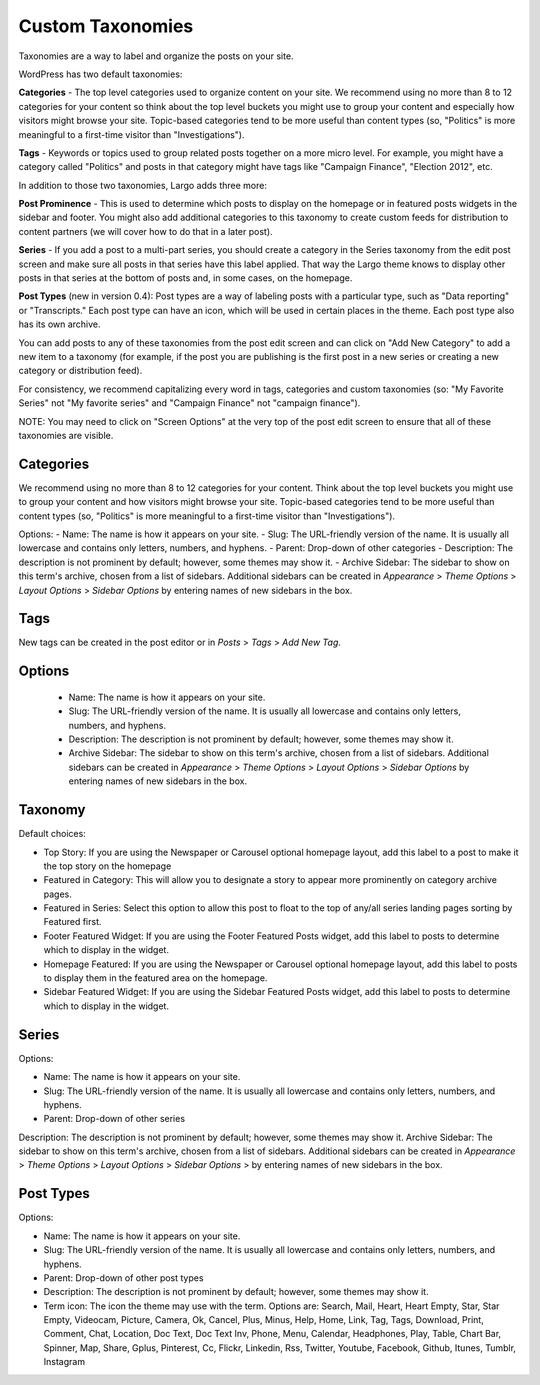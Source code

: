 Custom Taxonomies
=================

Taxonomies are a way to label and organize the posts on your site.

WordPress has two default taxonomies:

**Categories** - The top level categories used to organize content on your site. We recommend using no more than 8 to 12 categories for your content so think about the top level buckets you might use to group your content and especially how visitors might browse your site. Topic-based categories tend to be more useful than content types (so, "Politics" is more meaningful to a first-time visitor than "Investigations").

**Tags** - Keywords or topics used to group related posts together on a more micro level. For example, you might have a category called "Politics" and posts in that category might have tags like "Campaign Finance", "Election 2012", etc.

In addition to those two taxonomies, Largo adds three more:

**Post Prominence** - This is used to determine which posts to display on the homepage or in featured posts widgets in the sidebar and footer. You might also add additional categories to this taxonomy to create custom feeds for distribution to content partners (we will cover how to do that in a later post).

**Series** - If you add a post to a multi-part series, you should create a category in the Series taxonomy from the edit post screen and make sure all posts in that series have this label applied. That way the Largo theme knows to display other posts in that series at the bottom of posts and, in some cases, on the homepage.

**Post Types** (new in version 0.4): Post types are a way of labeling posts with a particular type, such as "Data reporting" or "Transcripts." Each post type can have an icon, which will be used in certain places in the theme. Each post type also has its own archive.

You can add posts to any of these taxonomies from the post edit screen and can click on "Add New Category" to add a new item to a taxonomy (for example, if the post you are publishing is the first post in a new series or creating a new category or distribution feed).

For consistency, we recommend capitalizing every word in tags, categories and custom taxonomies (so: "My Favorite Series" not "My favorite series" and "Campaign Finance" not "campaign finance").

NOTE: You may need to click on "Screen Options" at the very top of the post edit screen to ensure that all of these taxonomies are visible.

Categories
----------

We recommend using no more than 8 to 12 categories for your content. Think about the top level buckets you might use to group your content and how visitors might browse your site. Topic-based categories tend to be more useful than content types (so, "Politics" is more meaningful to a first-time visitor than "Investigations").

Options: 
- Name: The name is how it appears on your site.
- Slug: The URL-friendly version of the name. It is usually all lowercase and contains only letters, numbers, and hyphens.
- Parent: Drop-down of other categories
- Description: The description is not prominent by default; however, some themes may show it. 
- Archive Sidebar: The sidebar to show on this term's archive, chosen from a list of sidebars. Additional sidebars can be created in *Appearance* > *Theme Options* > *Layout Options* > *Sidebar Options* by entering names of new sidebars in the box.

Tags
----

New tags can be created in the post editor or in *Posts* > *Tags* > *Add New Tag*.

Options
-------

    - Name: The name is how it appears on your site.
    - Slug: The URL-friendly version of the name. It is usually all lowercase and contains only letters, numbers, and hyphens.
    - Description: The description is not prominent by default; however, some themes may show it.
    - Archive Sidebar: The sidebar to show on this term's archive, chosen from a list of sidebars. Additional sidebars can be created in *Appearance* > *Theme Options* > *Layout Options* > *Sidebar Options* by entering names of new sidebars in the box.
	
Taxonomy
--------

Default choices:

- Top Story: If you are using the Newspaper or Carousel optional homepage layout, add this label to a post to make it the top story on the homepage
- Featured in Category: This will allow you to designate a story to appear more prominently on category archive pages.
- Featured in Series: Select this option to allow this post to float to the top of any/all series landing pages sorting by Featured first.
- Footer Featured Widget: If you are using the Footer Featured Posts widget, add this label to posts to determine which to display in the widget.
- Homepage Featured: If you are using the Newspaper or Carousel optional homepage layout, add this label to posts to display them in the featured area on the homepage.
- Sidebar Featured Widget: If you are using the Sidebar Featured Posts widget, add this label to posts to determine which to display in the widget.

.. _series-tax:

Series
------

Options:

- Name: The name is how it appears on your site.
- Slug: The URL-friendly version of the name. It is usually all lowercase and contains only letters, numbers, and hyphens.
- Parent: Drop-down of other series

Description: The description is not prominent by default; however, some themes may show it.
Archive Sidebar: The sidebar to show on this term's archive, chosen from a list of sidebars. Additional sidebars can be created in *Appearance* > *Theme Options* > *Layout Options* > *Sidebar Options* > by entering names of new sidebars in the box.

.. _post-types-tax

Post Types
----------

Options:

- Name: The name is how it appears on your site.
- Slug: The URL-friendly version of the name. It is usually all lowercase and contains only letters, numbers, and hyphens.
- Parent: Drop-down of other post types
- Description: The description is not prominent by default; however, some themes may show it.
- Term icon: The icon the theme may use with the term. Options are: Search, Mail, Heart, Heart Empty, Star, Star Empty, Videocam, Picture, Camera, Ok, Cancel, Plus, Minus, Help, Home, Link, Tag, Tags, Download, Print, Comment, Chat, Location, Doc Text, Doc Text Inv, Phone, Menu, Calendar, Headphones, Play, Table, Chart Bar, Spinner, Map, Share, Gplus, Pinterest, Cc, Flickr, Linkedin, Rss, Twitter, Youtube, Facebook, Github, Itunes, Tumblr, Instagram
	
